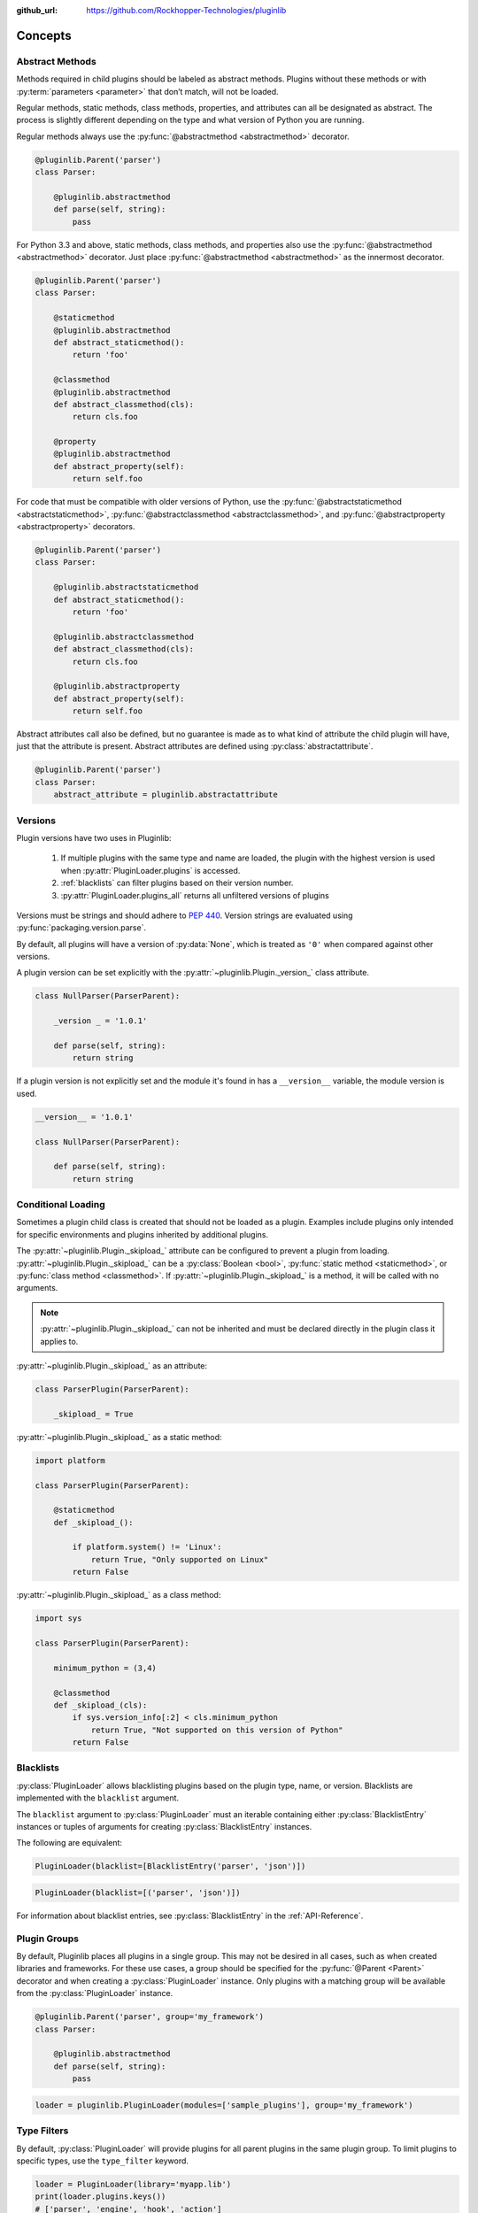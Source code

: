 ..
  Copyright 2018 - 2025 Avram Lubkin, All Rights Reserved

  This Source Code Form is subject to the terms of the Mozilla Public
  License, v. 2.0. If a copy of the MPL was not distributed with this
  file, You can obtain one at http://mozilla.org/MPL/2.0/.

:github_url: https://github.com/Rockhopper-Technologies/pluginlib

.. py:currentmodule:: pluginlib


Concepts
========

.. _abstract-methods:

Abstract Methods
----------------

Methods required in child plugins should be labeled as abstract methods.
Plugins without these methods or with :py:term:`parameters <parameter>`
that don’t match, will not be loaded.

Regular methods, static methods, class methods, properties, and attributes can all
be designated as abstract. The process is slightly different depending on the type and
what version of Python you are running.

Regular methods always use the :py:func:`@abstractmethod  <abstractmethod>` decorator.

.. code-block:: python

    @pluginlib.Parent('parser')
    class Parser:

        @pluginlib.abstractmethod
        def parse(self, string):
            pass

For Python 3.3 and above, static methods, class methods, and properties also use the
:py:func:`@abstractmethod  <abstractmethod>` decorator. Just place
:py:func:`@abstractmethod  <abstractmethod>` as the innermost decorator.

.. code-block:: python

    @pluginlib.Parent('parser')
    class Parser:

        @staticmethod
        @pluginlib.abstractmethod
        def abstract_staticmethod():
            return 'foo'

        @classmethod
        @pluginlib.abstractmethod
        def abstract_classmethod(cls):
            return cls.foo

        @property
        @pluginlib.abstractmethod
        def abstract_property(self):
            return self.foo

For code that must be compatible with older versions of Python, use the
:py:func:`@abstractstaticmethod  <abstractstaticmethod>`,
:py:func:`@abstractclassmethod  <abstractclassmethod>`, and
:py:func:`@abstractproperty  <abstractproperty>` decorators.

.. code-block:: python

    @pluginlib.Parent('parser')
    class Parser:

        @pluginlib.abstractstaticmethod
        def abstract_staticmethod():
            return 'foo'

        @pluginlib.abstractclassmethod
        def abstract_classmethod(cls):
            return cls.foo

        @pluginlib.abstractproperty
        def abstract_property(self):
            return self.foo

Abstract attributes call also be defined, but no guarantee is made as to what kind of attribute
the child plugin will have, just that the attribute is present.
Abstract attributes are defined using :py:class:`abstractattribute`.

.. code-block:: python

    @pluginlib.Parent('parser')
    class Parser:
        abstract_attribute = pluginlib.abstractattribute


.. _versions:

Versions
--------

Plugin versions have two uses in Pluginlib:

    1. If multiple plugins with the same type and name are loaded, the plugin with
       the highest version is used when :py:attr:`PluginLoader.plugins` is accessed.
    2. :ref:`blacklists` can filter plugins based on their version number.
    3. :py:attr:`PluginLoader.plugins_all` returns all unfiltered versions of plugins

Versions must be strings and should adhere to `PEP 440`_. Version strings are
evaluated using :py:func:`packaging.version.parse`.

By default, all plugins will have a version of :py:data:`None`,
which is treated as ``'0'`` when compared against other versions.

A plugin version can be set explicitly with the
:py:attr:`~pluginlib.Plugin._version_` class attribute.

.. code-block:: python

    class NullParser(ParserParent):

        _version _ = '1.0.1'

        def parse(self, string):
            return string

If a plugin version is not explicitly set and the module it's found in
has a ``__version__`` variable, the module version is used.

.. code-block:: python

    __version__ = '1.0.1'

    class NullParser(ParserParent):

        def parse(self, string):
            return string

.. _PEP 440: https://www.python.org/dev/peps/pep-0440/


.. _conditional-loading:

Conditional Loading
-------------------

Sometimes a plugin child class is created that should not be loaded as a plugin.
Examples include plugins only intended for specific environments and plugins inherited
by additional plugins.

The :py:attr:`~pluginlib.Plugin._skipload_` attribute can be configured to prevent a
plugin from loading. :py:attr:`~pluginlib.Plugin._skipload_` can be a :py:class:`Boolean <bool>`,
:py:func:`static method <staticmethod>`, or :py:func:`class method <classmethod>`.
If :py:attr:`~pluginlib.Plugin._skipload_` is a method, it will be called with no arguments.

.. note::
    :py:attr:`~pluginlib.Plugin._skipload_` can not be inherited and must be declared directly
    in the plugin class it applies to.

:py:attr:`~pluginlib.Plugin._skipload_` as an attribute:

.. code-block:: python

    class ParserPlugin(ParserParent):

        _skipload_ = True


:py:attr:`~pluginlib.Plugin._skipload_` as a static method:

.. code-block:: python

    import platform

    class ParserPlugin(ParserParent):

        @staticmethod
        def _skipload_():

            if platform.system() != 'Linux':
                return True, "Only supported on Linux"
            return False

:py:attr:`~pluginlib.Plugin._skipload_` as a class method:

.. code-block:: python

    import sys

    class ParserPlugin(ParserParent):

        minimum_python = (3,4)

        @classmethod
        def _skipload_(cls):
            if sys.version_info[:2] < cls.minimum_python
                return True, "Not supported on this version of Python"
            return False


.. _blacklists:

Blacklists
----------

:py:class:`PluginLoader` allows blacklisting plugins based on the plugin type, name, or version.
Blacklists are implemented with the ``blacklist`` argument.

The ``blacklist`` argument to :py:class:`PluginLoader` must an iterable containing
either :py:class:`BlacklistEntry` instances or tuples of arguments for creating
:py:class:`BlacklistEntry` instances.

The following are equivalent:

.. code-block:: python

    PluginLoader(blacklist=[BlacklistEntry('parser', 'json')])

.. code-block:: python

    PluginLoader(blacklist=[('parser', 'json')])

For information about blacklist entries, see :py:class:`BlacklistEntry` in the :ref:`API-Reference`.


.. _plugin-groups:

Plugin Groups
-------------

By default, Pluginlib places all plugins in a single group. This may not be desired
in all cases, such as when created libraries and frameworks. For these use cases,
a group should be specified for the :py:func:`@Parent <Parent>` decorator and when
creating a :py:class:`PluginLoader` instance. Only plugins with a matching group
will be available from the :py:class:`PluginLoader` instance.

.. code-block:: python

    @pluginlib.Parent('parser', group='my_framework')
    class Parser:

        @pluginlib.abstractmethod
        def parse(self, string):
            pass

.. code-block:: python

    loader = pluginlib.PluginLoader(modules=['sample_plugins'], group='my_framework')


.. _type-filters:

Type Filters
------------

By default, :py:class:`PluginLoader` will provide plugins for all parent plugins in the same
plugin group. To limit plugins to specific types, use the ``type_filter`` keyword.

.. code-block:: python

    loader = PluginLoader(library='myapp.lib')
    print(loader.plugins.keys())
    # ['parser', 'engine', 'hook', 'action']

    loader = PluginLoader(library='myapp.lib', type_filter=('parser', 'engine'))
    print(loader.plugins.keys())
    # ['parser', 'engine']



.. _accessing-plugins:

Accessing Plugins
-----------------

Plugins are accessed through :py:class:`PluginLoader` properties and methods. In all cases,
plugins that are filtered out through :ref:`blacklists <blacklists>` or
:ref:`type filters <type-filters>` will not be returned.

Plugins are filtered each time these methods are called, so it is recommended to save the result
to a variable.

:py:attr:`PluginLoader.plugins`
    This property returns the newest version of each available plugin.

:py:attr:`PluginLoader.plugins_all`
    This property returns all versions of each available plugin.

:py:meth:`PluginLoader.get_plugin`
    This method returns a specific plugin or :py:data:`None` if unavailable.

.. code-block:: python

    loader = PluginLoader(library='myapp.lib')

    plugins = loader.plugins
    # {'parser': {'json': <class 'myapp.lib.JSONv2'>}}

    plugins_all = loader.plugins_all
    # {'parser': {'json': {'1.0': <class 'myapp.lib.JSONv1'>,
    #                      '2.0': <class 'myapp.lib.JSONv2'>}}}

    json_parser = loader.get_plugin('parser', 'json')
    # <class 'myapp.lib.JSONv2'>

    json_parser = loader.get_plugin('parser', 'json', '1.0')
    # <class 'myapp.lib.JSONv1'>

    json_parser = loader.get_plugin('parser', 'json', '4.0')
    # None
